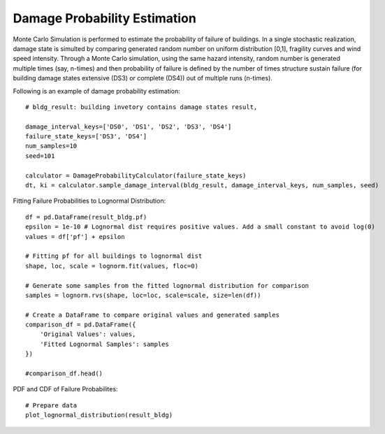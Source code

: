 
.. raw:: latex

    \newpage

Damage Probability Estimation
======================================
Monte Carlo Simulation is performed to estimate the probability of failure of buildings. In a single stochastic realization, damage state is simulted by comparing generated random number on uniform distribution [0,1], fragility curves and wind speed intensity. Through a Monte Carlo simulation, using the same hazard intensity, random number is generated multiple times (say, n-times) and then probability of failure is defined by the number of times structure sustain failure (for building damage states extensive (DS3) or complete (DS4)) out of multiple runs (n-times).


Following is an example of damage probability estimation::

  # bldg_result: building invetory contains damage states result,  

  damage_interval_keys=['DS0', 'DS1', 'DS2', 'DS3', 'DS4']
  failure_state_keys=['DS3', 'DS4']
  num_samples=10
  seed=101

  calculator = DamageProbabilityCalculator(failure_state_keys)
  dt, ki = calculator.sample_damage_interval(bldg_result, damage_interval_keys, num_samples, seed)



Fitting Failure Probabilities to Lognormal Distribution::

  df = pd.DataFrame(result_bldg.pf)
  epsilon = 1e-10 # Lognormal dist requires positive values. Add a small constant to avoid log(0)
  values = df['pf'] + epsilon
  
  # Fitting pf for all buildings to lognormal dist
  shape, loc, scale = lognorm.fit(values, floc=0)
  
  # Generate some samples from the fitted lognormal distribution for comparison
  samples = lognorm.rvs(shape, loc=loc, scale=scale, size=len(df))
  
  # Create a DataFrame to compare original values and generated samples
  comparison_df = pd.DataFrame({
      'Original Values': values,
      'Fitted Lognormal Samples': samples
  })
  
  #comparison_df.head()

PDF and CDF of Failure Probabilites::

  # Prepare data
  plot_lognormal_distribution(result_bldg)

.. figure:: figures/mcs.png
   :scale: 40%
   :alt: Logo
